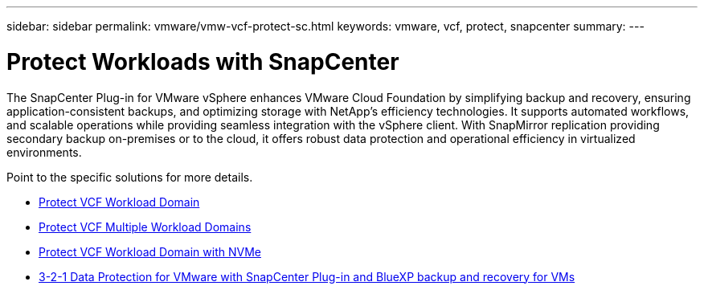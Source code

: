 ---
sidebar: sidebar
permalink: vmware/vmw-vcf-protect-sc.html
keywords: vmware, vcf, protect, snapcenter
summary: 
---

= Protect Workloads with SnapCenter
:hardbreaks:
:nofooter:
:icons: font
:linkattrs:
:imagesdir: ../media/

[.lead]
The SnapCenter Plug-in for VMware vSphere enhances VMware Cloud Foundation by simplifying backup and recovery, ensuring application-consistent backups, and optimizing storage with NetApp's efficiency technologies. It supports automated workflows, and scalable operations while providing seamless integration with the vSphere client. With SnapMirror replication providing secondary backup on-premises or to the cloud, it offers robust data protection and operational efficiency in virtualized environments. 

Point to the specific solutions for more details.

* link:vmw-vcf-scv-wkld.html[Protect VCF Workload Domain]

* link:vmw-vcf-scv-multiwkld.html[Protect VCF Multiple Workload Domains]

* link:vmw-vcf-scv-nvme.html[Protect VCF Workload Domain with NVMe]

* link:vmw-vcf-scv-321.html[3-2-1 Data Protection for VMware with SnapCenter Plug-in and BlueXP backup and recovery for VMs]
